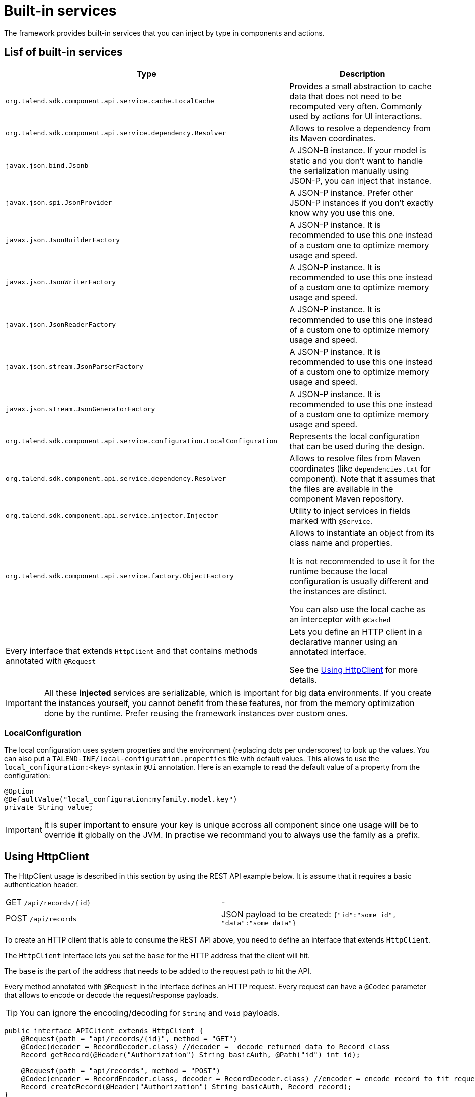 = Built-in services
:page-partial:
:description: List of built-in services available with Talend Component Kit
:keywords: service

The framework provides built-in services that you can inject by type in components and actions.

== Lisf of built-in services

[role="table-striped table-hover table-ordered",options="header,autowidth"]
|===
| Type | Description
a| `org.talend.sdk.component.api.service.cache.LocalCache` | Provides a small abstraction to cache data that does not need to be recomputed very often. Commonly used by actions for UI interactions.
a| `org.talend.sdk.component.api.service.dependency.Resolver` a| Allows to resolve a dependency from its Maven coordinates.
a| `javax.json.bind.Jsonb` a| A JSON-B instance. If your model is static and you don't want to handle the serialization manually using JSON-P, you can inject that instance.
a| `javax.json.spi.JsonProvider` a| A JSON-P instance. Prefer other JSON-P instances if you don't exactly know why you use this one.
a| `javax.json.JsonBuilderFactory` a| A JSON-P instance. It is recommended to use this one instead of a custom one to optimize memory usage and speed.
a| `javax.json.JsonWriterFactory` a| A JSON-P instance. It is recommended to use this one instead of a custom one to optimize memory usage and speed.
a| `javax.json.JsonReaderFactory` a| A JSON-P instance. It is recommended to use this one instead of a custom one to optimize memory usage and speed.
a| `javax.json.stream.JsonParserFactory` a| A JSON-P instance. It is recommended to use this one instead of a custom one to optimize memory usage and speed.
a| `javax.json.stream.JsonGeneratorFactory` a| A JSON-P instance. It is recommended to use this one instead of a custom one to optimize memory usage and speed.
a| `org.talend.sdk.component.api.service.configuration.LocalConfiguration` a| Represents the local configuration that can be used during the design.
a| `org.talend.sdk.component.api.service.dependency.Resolver` a| Allows to resolve files from Maven coordinates (like `dependencies.txt` for component). Note that it assumes that the files are available in the component Maven repository.
a| `org.talend.sdk.component.api.service.injector.Injector` a| Utility to inject services in fields marked with `@Service`.
a| `org.talend.sdk.component.api.service.factory.ObjectFactory` a| Allows to instantiate an object from its class name and properties.

It is not recommended to use it for the runtime because the local configuration is usually different and the instances are distinct.

You can also use the local cache as an interceptor with `@Cached`

a| Every interface that extends `HttpClient` and that contains methods annotated with `@Request` a| Lets you define an HTTP client in a declarative manner using an annotated interface.

See the <<httpclient_usage>> for more details.

|===

IMPORTANT: All these *injected* services are serializable, which is important for big data environments. If you create the instances yourself, you cannot benefit from these features, nor from the memory optimization done by the runtime. Prefer reusing the framework instances over custom ones.

=== LocalConfiguration

The local configuration uses system properties and the environment (replacing dots per underscores) to look up the values.
You can also put a `TALEND-INF/local-configuration.properties` file with default values. This allows to use the `local_configuration:<key>`
syntax in `@Ui` annotation. Here is an example to read the default value of a property from the configuration:

[source,java]
----
@Option
@DefaultValue("local_configuration:myfamily.model.key")
private String value;
----

IMPORTANT: it is super important to ensure your key is unique accross all component since one usage will be to override
it globally on the JVM. In practise we recommand you to always use the family as a prefix.

[[httpclient_usage]]
== Using HttpClient

The HttpClient usage is described in this section by using the REST API example below. It is assume that it requires a basic authentication header.

|===
| GET     `/api/records/{id}` | -
| POST    `/api/records`      | JSON payload to be created: `{"id":"some id", "data":"some data"}`
|===

To create an HTTP client that is able to consume the REST API above, you need to define an interface that extends `HttpClient`.

The `HttpClient` interface lets you set the `base` for the HTTP address that the client will hit.

The `base` is the part of the address that needs to be added to the request path to hit the API.

Every method annotated with `@Request` in the interface defines an HTTP request.
Every request can have a `@Codec` parameter that allows to encode or decode the request/response payloads.

TIP: You can ignore the encoding/decoding for `String` and `Void` payloads.

[source,java]
----
public interface APIClient extends HttpClient {
    @Request(path = "api/records/{id}", method = "GET")
    @Codec(decoder = RecordDecoder.class) //decoder =  decode returned data to Record class
    Record getRecord(@Header("Authorization") String basicAuth, @Path("id") int id);

    @Request(path = "api/records", method = "POST")
    @Codec(encoder = RecordEncoder.class, decoder = RecordDecoder.class) //encoder = encode record to fit request format (json in this example)
    Record createRecord(@Header("Authorization") String basicAuth, Record record);
}
----

IMPORTANT: The interface should extend `HttpClient`.

In the codec classes (that implement Encoder/Decoder), you can inject any of your service annotated with `@Service` or `@Internationalized` into the constructor.
Internationalization services can be useful to have internationalized messages for errors handling.

The interface can be injected into component classes or services to consume the defined API.
[source,java]
----
@Service
public class MyService {

    private APIClient client;

    public MyService(...,APIClient client){
        //...
        this.client = client;
        client.base("http://localhost:8080");// init the base of the api, ofen in a PostConstruct or init method
    }

    //...
    // Our get request
    Record rec =  client.getRecord("Basic MLFKG?VKFJ", 100);

    //...
    // Our post request
    Record newRecord = client.createRecord("Basic MLFKG?VKFJ", new Record());
}
----

NOTE: By default, `*/*+json` are mapped to JSON-P and `*/*+xml` to JAX-B if the model has a `@XmlRootElement` annotation.

=== Customizing HTTP client requests

For advanced cases, you can customize the `Connection` by directly using `@UseConfigurer` on the method. It calls your custom instance of `Configurer`. Note that you can use `@ConfigurerOption` in the method signature to pass some `Configurer` configurations.

For example, if you have the following `Configurer`:

[source,java]
----
public class BasicConfigurer implements Configurer {
    @Override
    public void configure(final Connection connection, final ConfigurerConfiguration configuration) {
        final String user = configuration.get("username", String.class);
        final String pwd = configuration.get("password", String.class);
        connection.withHeader(
            "Authorization",
            Base64.getEncoder().encodeToString((user + ':' + pwd).getBytes(StandardCharsets.UTF_8)));
    }
}
----

You can then set it on a method to automatically add the basic header with this kind of API usage:

[source,java]
----
public interface APIClient extends HttpClient {
    @Request(path = "...")
    @UseConfigurer(BasicConfigurer.class)
    Record findRecord(@ConfigurerOption("username") String user, @ConfigurerOption("password") String pwd);
}
----

=== Big data streams

By default, the client loads in memory the payload. In case of big payloads, it can consume too much memory.
For these cases, you can get the payload as an `InputStream`:

[source,java]
----
public interface APIClient extends HttpClient {
    @Request(path = "/big/http/data")
    InputStream getData();
}
----

TIP: You can use the `Response` wrapper, or not.

===

ifeval::["{backend}" == "html5"]
[role="relatedlinks"]
== Related articles
- xref:services-internationalization.adoc[Internationalizing a service]
- xref:services-actions.adoc[Providing actions through a service]
- xref:services-interceptors.adoc[Services and interceptors]
- xref:services-custom-api.adoc[Defining a custom API]
endif::[]
